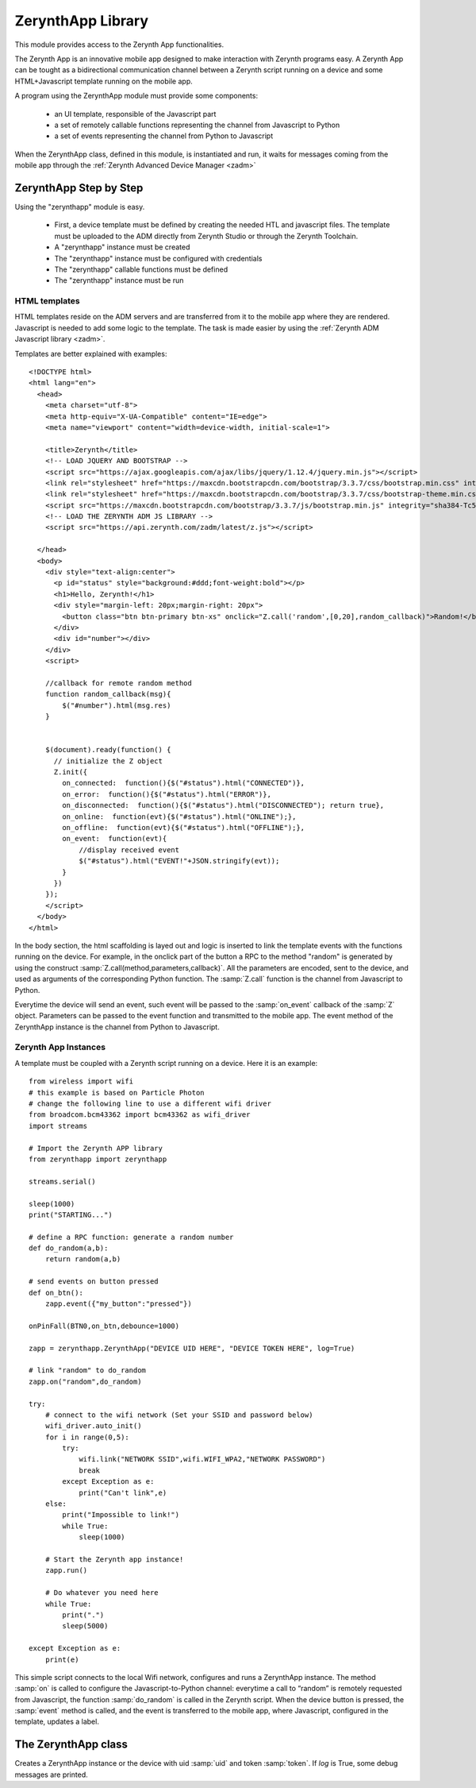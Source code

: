 .. module:: zerynthapp

.. _lib.zerynth.zerynthapp:

******************
ZerynthApp Library
******************

This module provides access to the Zerynth App functionalities.

The Zerynth App is an innovative mobile app designed to make interaction with Zerynth programs easy. A Zerynth App can be tought as a bidirectional communication channel between a Zerynth script running on a device and some HTML+Javascript template running on the mobile app.

A program using the ZerynthApp module must provide some components:

    * an UI template, responsible of the Javascript part
    * a set of remotely callable functions representing the channel from Javascript to Python
    * a set of events representing the channel from Python to Javascript

When the ZerynthApp class, defined in this module, is instantiated and run, it waits for messages coming from the mobile app through the :ref:`Zerynth Advanced Device Manager <zadm>`

=======================
ZerynthApp Step by Step
=======================

Using the "zerynthapp" module is easy. 

    * First, a device template must be defined by creating the needed HTL and javascript files. The template must be uploaded to the ADM directly from Zerynth Studio or through the Zerynth Toolchain.
    * A "zerynthapp" instance must be created
    * The "zerynthapp" instance must be configured with credentials
    * The "zerynthapp" callable functions must be defined
    * The "zerynthapp" instance must be run

HTML templates
**************

HTML templates reside on the ADM servers and are transferred from it to the mobile app where they are rendered. Javascript is needed to add some logic to the template. The task is made easier by using the :ref:`Zerynth ADM Javascript library <zadm>`.

Templates are better explained with examples: ::
    
    <!DOCTYPE html>
    <html lang="en">
      <head>
        <meta charset="utf-8">
        <meta http-equiv="X-UA-Compatible" content="IE=edge">
        <meta name="viewport" content="width=device-width, initial-scale=1">
        
        <title>Zerynth</title>
        <!-- LOAD JQUERY AND BOOTSTRAP -->
        <script src="https://ajax.googleapis.com/ajax/libs/jquery/1.12.4/jquery.min.js"></script>
        <link rel="stylesheet" href="https://maxcdn.bootstrapcdn.com/bootstrap/3.3.7/css/bootstrap.min.css" integrity="sha384-BVYiiSIFeK1dGmJRAkycuHAHRg32OmUcww7on3RYdg4Va+PmSTsz/K68vbdEjh4u" crossorigin="anonymous">
        <link rel="stylesheet" href="https://maxcdn.bootstrapcdn.com/bootstrap/3.3.7/css/bootstrap-theme.min.css" integrity="sha384-rHyoN1iRsVXV4nD0JutlnGaslCJuC7uwjduW9SVrLvRYooPp2bWYgmgJQIXwl/Sp" crossorigin="anonymous">
        <script src="https://maxcdn.bootstrapcdn.com/bootstrap/3.3.7/js/bootstrap.min.js" integrity="sha384-Tc5IQib027qvyjSMfHjOMaLkfuWVxZxUPnCJA7l2mCWNIpG9mGCD8wGNIcPD7Txa" crossorigin="anonymous"></script>
        <!-- LOAD THE ZERYNTH ADM JS LIBRARY -->
        <script src="https://api.zerynth.com/zadm/latest/z.js"></script> 

      </head>
      <body>
        <div style="text-align:center">
          <p id="status" style="background:#ddd;font-weight:bold"></p>
          <h1>Hello, Zerynth!</h1>
          <div style="margin-left: 20px;margin-right: 20px">
            <button class="btn btn-primary btn-xs" onclick="Z.call('random',[0,20],random_callback)">Random!</button>
          </div>
          <div id="number"></div>
        </div>
        <script>

        //callback for remote random method
        function random_callback(msg){
            $("#number").html(msg.res)
        }


        $(document).ready(function() {
          // initialize the Z object
          Z.init({
            on_connected:  function(){$("#status").html("CONNECTED")},
            on_error:  function(){$("#status").html("ERROR")},
            on_disconnected:  function(){$("#status").html("DISCONNECTED"); return true},
            on_online:  function(evt){$("#status").html("ONLINE");},
            on_offline:  function(evt){$("#status").html("OFFLINE");},
            on_event:  function(evt){
                //display received event
                $("#status").html("EVENT!"+JSON.stringify(evt)); 
            }
          })
        });
        </script>
      </body>
    </html>


In the body section, the html scaffolding is layed out and logic is inserted to link the template events with the functions running on the device. 
For example, in the onclick part of the button a RPC to the method "random" is generated by using the construct :samp:`Z.call(method,parameters,callback)`. All the parameters are encoded, sent to the device, and used as arguments of the corresponding Python function. The :samp:`Z.call` function is the channel from Javascript to Python.

Everytime the device will send an event, such event will be passed to the :samp:`on_event` callback of the :samp:`Z` object.  Parameters can be passed to the event function and transmitted to the mobile app. The event method of the ZerynthApp instance is the channel from Python to Javascript.


Zerynth App Instances
*********************

A template must be coupled with a Zerynth script running on a device. Here it is an example: ::

    from wireless import wifi
    # this example is based on Particle Photon
    # change the following line to use a different wifi driver
    from broadcom.bcm43362 import bcm43362 as wifi_driver
    import streams

    # Import the Zerynth APP library
    from zerynthapp import zerynthapp

    streams.serial()

    sleep(1000)
    print("STARTING...")

    # define a RPC function: generate a random number
    def do_random(a,b):
        return random(a,b)

    # send events on button pressed
    def on_btn():
        zapp.event({"my_button":"pressed"})

    onPinFall(BTN0,on_btn,debounce=1000)

    zapp = zerynthapp.ZerynthApp("DEVICE UID HERE", "DEVICE TOKEN HERE", log=True)

    # link "random" to do_random
    zapp.on("random",do_random)

    try:
        # connect to the wifi network (Set your SSID and password below)
        wifi_driver.auto_init()
        for i in range(0,5):
            try:
                wifi.link("NETWORK SSID",wifi.WIFI_WPA2,"NETWORK PASSWORD")
                break
            except Exception as e:
                print("Can't link",e)
        else:
            print("Impossible to link!")
            while True:
                sleep(1000)

        # Start the Zerynth app instance!
        zapp.run()
        
        # Do whatever you need here
        while True:
            print(".")
            sleep(5000)
            
    except Exception as e:
        print(e)



This simple script connects to the local Wifi network, configures and runs a ZerynthApp instance. The method :samp:`on` is called to configure the Javascript-to-Python channel: everytime a call to “random” is remotely requested from Javascript, the function :samp:`do_random` is called in the Zerynth script. When the device button is pressed, the :samp:`event` method is called, and the event  is transferred to the mobile app, where Javascript, configured in the template, updates a label.  

    
====================
The ZerynthApp class
====================

.. class:: ZerynthApp(uid,token,log=False)

        Creates a ZerynthApp instance or the device with uid :samp:`uid` and token :samp:`token`.
        If *log* is True, some debug messages are printed.


    
.. method:: on(method,fn)        

        Associates the method name *method* to the callable *fn*. Everytime the ZerynthApp instance receives a request for *method*
        from the mobile app, the callable *fn* is executed (possibly with arguments).
                
        
.. method:: event(payload)        

        Sends an event with payload *payload* to the mobile app. 
                
        
.. method:: notify(title,text)        

        Sends a push notification to connected apps with title *title* and text *text*
                
        
.. method:: run()        

        Starts the ZerynthApp instance on a separate thread and returns immediately.
                
        
